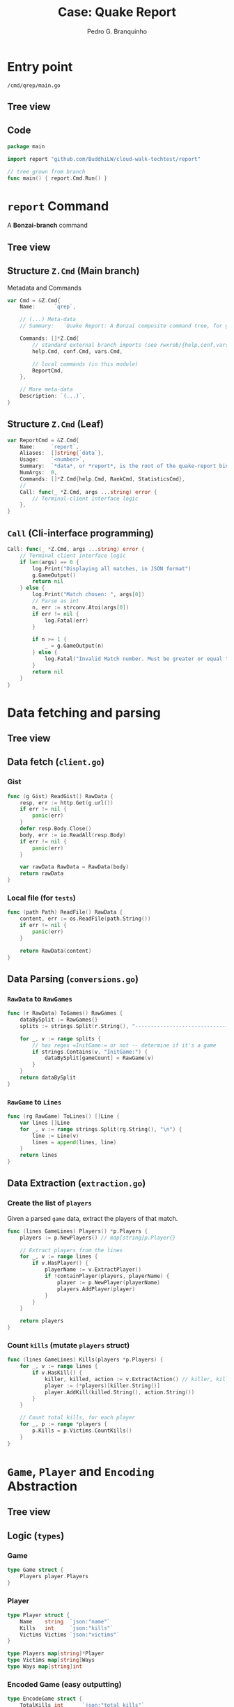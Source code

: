 :REVEAL_PROPERTIES:
#+REVEAL_ROOT: https://cdn.jsdelivr.net/npm/reveal.js
#+REVEAL_REVEAL_JS_VERSION: 4
# #+REVEAL_THEME: sky
#+REVEAL_EXTRA_CSS: ./css/blood.css
#+REVEAL_EXTRA_CSS: ./css/fonts.css
#+REVEAL_EXTERNAL_PLUGINS: (spotlight "js/spotlight.js" "plugin/spotlight.js")
#+REVEAL_EXTRA_SCRIPT_SRC: ./js/caption.js
#+REVEAL_EXTRA_SCRIPT_SRC: ./js/style.js
#+REVEAL_PLUGINS: (highlight)
#+REVEAL_HIGHLIGHT_CSS: https://cdn.jsdelivr.net/npm/reveal.js@4.2.0/plugin/highlight/monokai.css
#+OPTIONS: reveal_global_footer:t
#+OPTIONS: timestamp:nil toc:2 num:nil
:END:

#+title: Case: Quake Report
#+AUTHOR: Pedro G. Branquinho
#+OPTIONS: toc:nil

* Entry point
=/cmd/qrep/main.go=
** Tree view
#+ATTR_HTML: :width 600px
[[file:img/cw-entry-point.png]]
** Code
#+begin_src go
package main

import report "github.com/BuddhiLW/cloud-walk-techtest/report"

// tree grown from branch
func main() { report.Cmd.Run() }
#+end_src

* =report= Command
A *Bonzai-branch* command
** Tree view
#+ATTR_HTML: :width 600px
[[file:img/cw-tree-report-cli.png]]

** Structure =Z.Cmd= (Main branch)
Metadata and Commands

#+begin_src go
var Cmd = &Z.Cmd{
	Name:      `qrep`,

	// (...) Meta-data
	// Summary:   `Quake Report: A Bonzai composite command tree, for generating Reports for Cloud Walk technical test`,

	Commands: []*Z.Cmd{
		// standard external branch imports (see rwxrob/{help,conf,vars})
		help.Cmd, conf.Cmd, vars.Cmd,

		// local commands (in this module)
		ReportCmd,
	},

	// More meta-data
	Description: `(...)`,
}
#+end_src
** Structure =Z.Cmd= (Leaf)
#+begin_src go
var ReportCmd = &Z.Cmd{
	Name:     `report`,
	Aliases:  []string{`data`},
	Usage:    `<number>`,
	Summary:  `*data*, or *report*, is the root of the quake-report binary-tree.`,
	NumArgs:  0,
	Commands: []*Z.Cmd{help.Cmd, RankCmd, StatisticsCmd},
	//
	Call: func(_ *Z.Cmd, args ...string) error {
		// Terminal-client interface logic
	},
}
#+end_src
** =Call= (Cli-interface programming)
#+begin_src go
Call: func(_ *Z.Cmd, args ...string) error {
	// Terminal client interface logic
	if len(args) == 0 {
		log.Print("Displaying all matches, in JSON format")
		g.GameOutput()
		return nil
	} else {
		log.Print("Match chosen: ", args[0])
		// Parse as int
		n, err := strconv.Atoi(args[0])
		if err != nil {
			log.Fatal(err)
		}

		if n >= 1 {
			_ = g.GameOutput(n)
		} else {
			log.Fatal("Invalid Match number. Must be greater or equal to 1.")
		}
		return nil
	}
}
#+end_src
* Data *fetching* and *parsing*
** Tree view
#+ATTR_HTML: :width 600px
[[file:img/cw-tree-data-extraction.png]]
** Data fetch (=client.go=)
*** Gist
#+begin_src go
func (g Gist) ReadGist() RawData {
	resp, err := http.Get(g.url())
	if err != nil {
		panic(err)
	}
	defer resp.Body.Close()
	body, err := io.ReadAll(resp.Body)
	if err != nil {
		panic(err)
	}

	var rawData RawData = RawData(body)
	return rawData
}

#+end_src
*** Local file (for =tests=)
#+begin_src go
func (path Path) ReadFile() RawData {
	content, err := os.ReadFile(path.String())
	if err != nil {
		panic(err)
	}

	return RawData(content)
}
#+end_src
** Data Parsing (=conversions.go=)
*** =RawData= to =RawGames=
#+begin_src go
func (r RawData) ToGames() RawGames {
	dataBySplit := RawGames{}
	splits := strings.Split(r.String(), "------------------------------------------------------------")

	for _, v := range splits {
		// has regex =InitGame:= or not -- determine if it's a game
		if strings.Contains(v, "InitGame:") {
			dataBySplit[gameCount] = RawGame(v)
		}
	}
	return dataBySplit
}
#+end_src

*** =RawGame= to =Lines=
#+begin_src go
func (rg RawGame) ToLines() []Line {
	var lines []Line
	for _, v := range strings.Split(rg.String(), "\n") {
		line := Line(v)
		lines = append(lines, line)
	}
	return lines
}
#+end_src
** Data Extraction (=extraction.go=)
*** Create the list of =players=
Given a parsed =game= data, extract the players of that match.

#+begin_src go
func (lines GameLines) Players() *p.Players {
	players := p.NewPlayers() // map[string]p.Player{}

	// Extract players from the lines
	for _, v := range lines {
		if v.HasPlayer() {
			playerName := v.ExtractPlayer()
			if !containPlayer(players, playerName) {
				player := p.NewPlayer(playerName)
				players.AddPlayer(player)
			}
		}
	}

	return players
}
#+end_src

*** Count =kills= (mutate =players= struct)

#+begin_src go
func (lines GameLines) Kills(players *p.Players) {
	for _, v := range lines {
		if v.HasKill() {
			killer, killed, action := v.ExtractAction() // killer, killed, action
			player := (*players)[killer.String()]
			player.AddKill(killed.String(), action.String())
		}
	}

	// Count total kills, for each player
	for _, p := range *players {
		p.Kills = p.Victims.CountKills()
	}
}
#+end_src
* =Game=, =Player= and =Encoding= Abstraction
** Tree view
#+ATTR_HTML: :width 600px
[[file:img/cw-tree-game-player.png]]
** Logic (=types=)
*** Game
#+begin_src go
type Game struct {
	Players player.Players
}
#+end_src
*** Player
#+begin_src go
type Player struct {
	Name    string  `json:"name"`
	Kills   int     `json:"kills"`
	Victims Victims `json:"victims"`
}

type Players map[string]*Player
type Victims map[string]Ways
type Ways map[string]int
#+end_src

*** Encoded Game (easy outputting)
#+begin_src go
type EncodeGame struct {
	TotalKills int      `json:"total_kills"`
	Players    []string `json:"players"`
	Kills      Kills    `json:"kills"`
}

type Kills map[string]Kill
#+end_src
*** Ranking

#+begin_src go
type Rank struct {
	Name     Name `json:"name"`
	Kills    int  `json:"kills"`
	Position int  `json:"position"`
}

type GameRank map[Name]*Rank
#+end_src
** Methods
*** "=Encoding="
Consider the /boundary rules/ or /business logic/ for *Report* functionality.

#+begin_src go
// Boundary rules for the game
// 1. If the killer is "<world>", the kill is subtracted from the victim
// 2. All kills by "<world>" are added to the total kills, normally
// 3. "<world>" must not be listed as a player

func (g *Game) NewEncodeGame() *EncodeGame {
	totalKills := 0
	killMap := Kills{}
	playerNames := make([]string, 0, len(g.Players)-1)

	for name, p := range g.Players {
		if name == "<world>" {
			// Conform to the counting rules 2 and 3.
			// -------------------------------------------
			totalKills += p.Kills
		} else {
			// Add player to the list of players
			playerNames = append(playerNames, name)

			totalKills += p.Kills

			// Conform to the counting rule 1.
			// -------------------------------------------
			// Consider <world> kills into the calculation
			// of the player's kills (score)
			killMap[name] = g.countKills(name)
		}
	}

	return &EncodeGame{
		TotalKills: totalKills,
		Players:    playerNames,
		Kills:      killMap,
	}
}
#+end_src
*** Count player's kills
#+begin_src go
func (g *Game) countKills(name string) Kill {
	// Get the kills from the player
	kills := g.Players[name].Kills

	// Remove the kills from the world
	killWorld := g.Players["<world>"].Victims[name].CountKills()

	// Calculate the kills
	return Kill(kills - killWorld)
}
#+end_src
*** Rank Players, by Kill Count

#+begin_src go
func (g *EncodeGame) RankPlayersByKills() (*GameRank, []*Rank) {
	gameRank := NewGameRank()
	scoreList := make([]*Rank, 0, len(g.Kills))

	for playerName, kill := range g.Kills {
		rank := NewRank()
		*rank = Rank{Name: Name(playerName), Kills: int(kill)}
		scoreList = append(scoreList, rank)
	}

	sort.Slice(scoreList, func(i, j int) bool {
		return scoreList[i].Kills > scoreList[j].Kills // Descending order
	})

	for i, rank := range scoreList {
		rank.Position = i + 1
		(*gameRank)[rank.Name] = rank
	}

	return gameRank, scoreList
}
#+end_src

*** Count the total kills of a given type

#+begin_src go
func (g *Game) CountTypeKills() p.Ways {
	ways := p.NewWays()

	// Count the kills for each kill-mode, in the game
	for _, p := range g.Players {
		for _, way := range p.Victims {
			for mode, kills := range way {
				if ways.HasMode(mode) {
					(*ways)[mode] += kills
				} else {
					(*ways)[mode] = kills
				}
			}
		}
	}
	return *ways
}
#+end_src
* =Output= and formatting
=/game/output.go=

** Formatting
#+begin_src go
func PrettyString(str string) (string, error) {
	var prettyJSON bytes.Buffer
	if err := json.Indent(&prettyJSON, []byte(str), "", "    "); err != nil {
		return "", err
	}
	return prettyJSON.String(), nil
}
#+end_src
* About me...
** Languages I speak 
#+ATTR_REVEAL: :frag (appear)
- Portuguese 🇧🇷 -- Native
- English 🇺🇸    -- C2    (Maximum-range score)
- Russian 🇷🇺    -- Basic (currently learning)
- Mandarin 🇨🇳   -- Basic (currently learning)

** Jobs
*** FACTI - Campinas, SP
=Fundação de Apoio à Capacitação de Tecnologia da Informação=
**** Help desk app (a week)
:PROPERTIES:
:reveal_background_iframe: https://buddhilw.github.io/support-app/
:reveal_background: rgb(250,250,250)
:reveal_foreground: rgb(100,0,100)
:reveal_background_opacity: 0.90
:reveal_data_state: title__alien--state
:html_container_class: title__alien--class
:END:
**** Fast PDFs with a lot of banking data

*** Café do Bem (NPO)
#+ATTR_REVEAL: :frag (appear)
- High quality coffee.
- The gains returns to coffee producers.
- Resilience for the coffee community.
- https://cafe-do-bem.company.site/

**** The website
#+ATTR_HTML: :width 1200px
[[file:img/cafe-do-bem.png][file:img/cafe-do-bem.png]]
*** As a Contractor
**** Advanced statistical analysis of Bidding prices
****** Grouping in Categories
#+ATTR_HTML: :width 1200px
[[file:img/rplot.png][file:img/rplot.png]]
**** Data converter XML to CSV
#+begin_src xml
<?xml version='1.0' encoding='utf-8'?>
<ns3:Servico>
  <ns3:Valores>
    <ns3:ValorServicos>102349.00</ns3:ValorServicos>
    <ns3:IssRetido>2</ns3:IssRetido>
    <ns3:ValorIss>0.00</ns3:ValorIss>
    <ns3:BaseCalculo>102349.00</ns3:BaseCalculo>
    <ns3:Aliquota>0.0425</ns3:Aliquota>
    <ns3:ValorLiquidoNfse>102349.00</ns3:ValorLiquidoNfse>
    <ns3:ValorIssRetido>0</ns3:ValorIssRetido>
  </ns3:Valores>
  <ns3:ItemListaServico>2501</ns3:ItemListaServico>
  <ns3:CodigoTributacaoMunicipio>
  960330400</ns3:CodigoTributacaoMunicipio>
  <ns3:Discriminacao>- PLANOS FUNERÁRIOS RECEBIDOS EM MARÇO -
  R$ 102.349,00 - VALOR APROXIMADO DOS TRIBUTOS - R$
  13.366,78</ns3:Discriminacao>
  <ns3:MunicipioPrestacaoServico>
  3516200</ns3:MunicipioPrestacaoServico>
</ns3:Servico>
#+end_src
**** Data converter XML to CSV
- 2409 instances of data.
#+begin_src csv
Date, Prestador, RazaoSocial, CPF, Tributos, ValorServico
2018-01-05T10:32:20, FUNERARIA FRANCANA LTDA, RITA APARECIDA PEREIRA DA SILVA, 19636387869, 456.48, 3600.0
#+end_src
**** Data converter XML to CSV

#+begin_src clojure :eval no
(defn ->row-csv
  "razão-social, cpf, prestador, tributos, valor-seviço"
  [data]
  (let [date (h/date data)
        rs (h/tomador-razao-social data)
        cpf (tomador-cpf data)
        prest (prestador data)
        trib (str (tributos data))
        valor-servico (str (val-serv data))]
    (-> (->> [date prest rs cpf trib valor-servico]
             (interpose ", ")
             (apply str))
        (clojure.string/replace "\n" "")
        (clojure.string/replace #"\s+" " ")
        (str "\n"))))
#+end_src

**** Data converter XML to CSV
#+begin_src clojure :eval no
(defn tributos [data]
  (-> (->> data
           :content
           (filter #(= (:tag %) :Servico))
           first
           :content
           (filter #(= (:tag %) :Discriminacao))
           first)
      :content
      first
      parse-trib-val))
#+end_src
**** Data converter XML to CSV
#+begin_src clojure :eval no :exports both
(h/tributos (first data))
#+end_src
#+RESULT:
: => 456.48

**** Analysis of Growth
#+ATTR_HTML: :width 1000px
[[file:img/Arrecadamento.png]]
**** Analysis of =Tax= and =Revenues=
#+ATTR_HTML: :width 1000px
[[file:img/Dist-serv.png]]

**** Analysis of =Tax= and =Revenues=
#+ATTR_HTML: :width 1000px
[[file:img/Serv-z.png]]

**** Analysis of =Tax= and =Revenues=
#+ATTR_HTML: :width 1000px
[[file:img/Dist-trib.png]]

**** Find and explain abnormalities in =Revenue=
#+begin_src julia :exports both :eval no
subset(df_mmz, :Serv_z => ByRow(<(-1.5)))
#+end_src
#+RESULTS:
#+begin_example
8×6 DataFrame
 Row │ Data_function  Tributos_sum  ValorServico_sum  id     Trib_z    Serv_z
     │ Tuple…         Float64       Float64           Int64  Float64   Float64
─────┼──────────────────────────────────────────────────────────────────────────
   1 │ (2018, 5)          11417.4            83590.0      5  -1.67904  -1.90722
   2 │ (2018, 7)          13226.0            96458.0      7  -1.35084  -1.51121
   3 │ (2018, 8)          12309.0            89650.0      8  -1.51725  -1.72072
   4 │ (2018, 9)          10813.5            80870.0      9  -1.78863  -1.99092
   5 │ (2018, 10)         11929.1            86760.0     10  -1.58619  -1.80966
   6 │ (2018, 11)         11754.4            86400.0     11  -1.61789  -1.82074
   7 │ (2018, 12)         11934.2            89160.0     12  -1.58526  -1.7358
   8 │ (2019, 6)           9095.84           69021.4     18  -2.10034  -2.35555
#+end_example

**** Correlation between =Tax= and =Income=
#+begin_src julia :exports both :eval no
cor(df_mm.Tributos_sum, df_mm.ValorServico_sum)
#+end_src
#+RESULTS:
: 89.12%
**** Hypothesis test data on equal variation
- Julia interoperation with R.
#+begin_src julia :exports both :eval no
trib_z = df_mmz.Trib_z
val_serv_z = df_mmz.Serv_z
R"var.test($trib_z, y = $val_serv_z)"
#+end_src

#+RESULTS:
#+begin_example
        F test to compare two variances

data:  `#JL`$trib_z and `#JL`$val_serv_z
F = 1, num df = 56, denom df = 56, p-value = 1
#+end_example

*** Flow Finance
#+ATTR_REVEAL: :frag (appear)
- Clarence and Leadger
- Automate billing
- APIs and Routing
- Clojure(Script)
- Code: https://github.com/BuddhiLW/commons-csv-clj
**** Example
#+begin_src clojure :eval no
(defn cnpj#
  "take a =CNPJ-value= and narrow down to the subclass which has this CNPJ"
  [CNPJ-value vec-revenues]
  (filter #(submap? {:CNPJ CNPJ-value} %) vec-revenues))
#+end_src

#+begin_src clojure :eval no
(cnpj# "17194123000103" vec-revenues)
#+end_src
**** Literate documentation
#+ATTR_HTML: :width 1200px
[[file:img/FlowFinance.png][file:img/FlowFinance.png]]
*** Lupo S.A.
#+ATTR_REVEAL: :frag (appear)
- Technical Report Automation.
- Inventory of 300+ machines.
- Used Clojure (not best choice).
- Code: https://github.com/BuddhiLW/CloshBashika
**** Example
#+ATTR_HTML: :width 1200px
[[file:img/lupo.jpg][file:img/lupo.jpg]]
**** Freelance with a group of Safety Engineers
#+ATTR_HTML: :width 1000px
[[file:img/lupo2.jpeg]]
** Projects
*** HTML/CSS -- Instagram Replica
:PROPERTIES:
:reveal_background_iframe: https://buddhilw.github.io/Instagram-replica/
:reveal_background: rgb(250,250,250)
:reveal_foreground: rgb(100,0,100)
:reveal_background_opacity: 0.90
:html_container_class: title__cards
:END:
*** JS/Elm -- Matching Cards game
:PROPERTIES:
:reveal_background_iframe: https://buddhilw.github.io/MatchingCards/
:reveal_background: rgb(250,250,250)
:reveal_foreground: rgb(100,0,100)
:reveal_background_opacity: 0.90
:html_container_class: title__cards
:END:
*** Clojure(Script) -- Personal Website
:PROPERTIES:
:reveal_background_iframe: https://www.buddhilw.com/
:reveal_background: rgb(250,250,250)
:reveal_foreground: rgb(100,0,100)
:reveal_background_opacity: 0.90
:html_container_class: title__cards
:END:

*** Clojure(Script) -- Giggin
- Not yet deployed.
- Shopping site.

#+ATTR_HTML: :width 600px
[[file:img/img-giggin.png][file:./img/img-giggin.png]]
*** Clojure(Script) -- Certifications Portfolio
:PROPERTIES:
:reveal_background_iframe: https://buddhilw.github.io/bug-free-fiesta/
:reveal_background: rgb(250,250,250)
:reveal_foreground: rgb(100,0,100)
:reveal_background_opacity: 0.90
:html_container_class: title__cards
:END:

*** System's functionalities
**** Pomodoro -- Go/Bash
- Self-management.
- Data collection.
- Statistics about yourself.

#+ATTR_HTML: :width 500px
[[file:img/pomo.png][file:./img/pomo.png]]

**** Note-taking (Diary) -- Elisp/Emacs
- Take notes, whitout the need to thing too much.
- Bind it to three key-strokes.

#+begin_src emacs-lisp :tangle yes
(defun lw/create-or-access-diary ()
  (interactive)
  (if (not (file-exists-p (lw/diary-day-entry)))
      (or (write-region
           (format "#+TITLE: %s" (shell-command-to-string "echo -n $(date +%Y-%m-%d) \n"))
           nil
           (lw/diary-day-entry))
          (find-file (lw/diary-day-entry)))
    (find-file (lw/diary-day-entry))))
#+end_src
**** Note-taking (Diary) -- Elisp/Emacs
#+ATTR_HTML: :width 600px
[[file:img/diary.png][file:./img/diary.png]]
*** Trading Bot
Code (FOSS):
- https://github.com/freqtrade/freqtrade
- https://github.com/BuddhiLW/studious-carnival 
- https://github.com/BuddhiLW/FreqTrade-backtesting

*** API Integration to Stark Bank
- Access: https://github.com/BuddhiLW/stark-challenge
**** Main tasks - Invoice generation
Generate =Invoice= payment bills.
#+begin_src clojure :eval no
(invoice/create [(help/gen-invoice-map
                  (help/r-amount 100000)
                  (first (map help/due-timestamp (help/gen-three-hours)))
                  (cnpj/gen)
                  (names/name-maker)
                  (help/r-exp)
                  (help/r-fine)
                  (help/r-interest)
                  help/descr-ex)])
#+end_src
**** Server-side Webhook responses
- Deal with =POST= requests, from Webhook.
- Responses from Invoice Generation
#+ATTR_HTML: :width 600px
[[file:img/request-bin.png][file:img/request-bin.png]]
*** Application walkthrough
:PROPERTIES:
:reveal_background_iframe: https://www.youtube.com/channel/UCcDTD0VMlN2tGA7sDVZllRw
:reveal_background: rgb(250,250,250)
:reveal_foreground: rgb(100,0,100)
:reveal_background_opacity: 0.90
:reveal_data_state: title__alien--state
:html_container_class: title__alien--class
:END:

